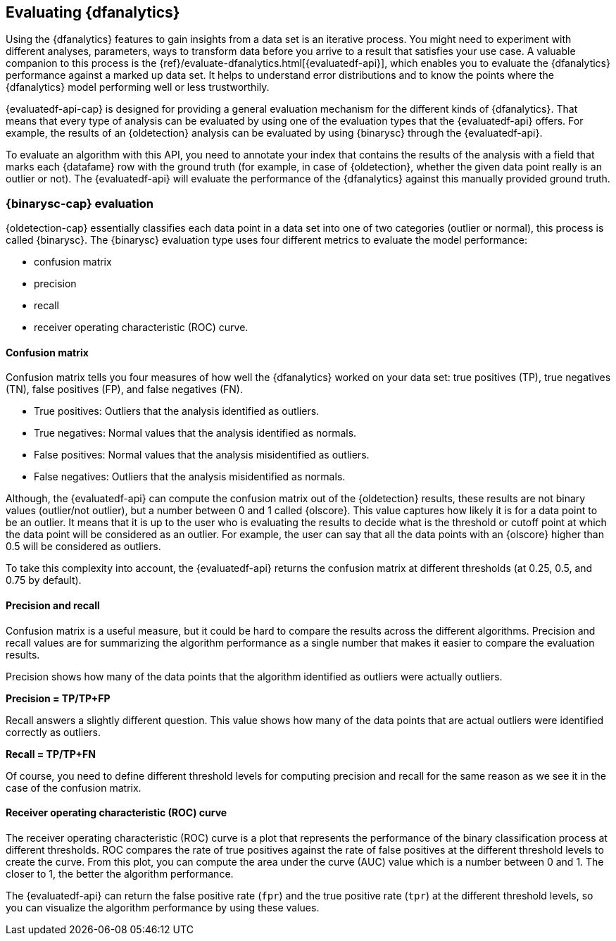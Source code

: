[role="xpack"]
[[ml-dfanalytics-evaluate]]
== Evaluating {dfanalytics}

Using the {dfanalytics} features to gain insights from a data set is an 
iterative process. You might need to experiment with different analyses, 
parameters, ways to transform data before you arrive to a result that satisfies 
your use case. A valuable companion to this process is the 
{ref}/evaluate-dfanalytics.html[{evaluatedf-api}], which enables you to evaluate 
the {dfanalytics} performance against a marked up data set. It helps to 
understand error distributions and to know the points where the {dfanalytics} 
model performing well or less trustworthily.

{evaluatedf-api-cap} is designed for providing a general evaluation mechanism 
for the different kinds of {dfanalytics}. That means that every type of analysis 
can be evaluated by using one of the evaluation types that the {evaluatedf-api} 
offers. For example, the results of an {oldetection} analysis can be evaluated 
by using {binarysc} through the {evaluatedf-api}.

To evaluate an algorithm with this API, you need to annotate your index that 
contains the results of the analysis with a field that marks each {datafame} row 
with the ground truth (for example, in case of {oldetection}, whether the given 
data point really is an outlier or not). The {evaluatedf-api} will evaluate the 
performance of the {dfanalytics} against this manually provided ground truth.

[discrete]
[[ml-dfanalytics-binary-soft-classification]]
=== {binarysc-cap} evaluation

{oldetection-cap} essentially classifies each data point in a data set into one 
of two categories (outlier or normal), this process is called {binarysc}. The 
{binarysc} evaluation type uses four different metrics to evaluate the model 
performance:

* confusion matrix
* precision
* recall
* receiver operating characteristic (ROC) curve.

[discrete]
[[ml-dfanalytics-confusion-matrix]]
==== Confusion matrix

Confusion matrix tells you four measures of how well the {dfanalytics} worked on 
your data set: true positives (TP), true negatives (TN), false positives (FP), 
and false negatives (FN).

* True positives: Outliers that the analysis identified as outliers.
* True negatives: Normal values that the analysis identified as normals.
* False positives: Normal values that the analysis misidentified as outliers.
* False negatives: Outliers that the analysis misidentified as normals.

Although, the {evaluatedf-api} can compute the confusion matrix out of the 
{oldetection} results, these results are not binary values (outlier/not 
outlier), but a number between 0 and 1 called {olscore}. This value captures how 
likely it is for a data point to be an outlier. It means that it is up to the 
user who is evaluating the results to decide what is the threshold or cutoff 
point at which the data point will be considered as an outlier. For example, the 
user can say that all the data points with an {olscore} higher than 0.5 will be 
considered as outliers.

To take this complexity into account, the {evaluatedf-api} returns the confusion 
matrix at different thresholds (at 0.25, 0.5, and 0.75 by default).

[discrete]
[[ml-dfanalytics-precision-recall]]
==== Precision and recall

Confusion matrix is a useful measure, but it could be hard to compare the 
results across the different algorithms. Precision and recall values are for 
summarizing the algorithm performance as a single number that makes it easier to 
compare the evaluation results.

Precision shows how many of the data points that the algorithm identified as 
outliers were actually outliers. 

*Precision = TP/TP+FP*

Recall answers a slightly different question. This value shows how many of the 
data points that are actual outliers were identified correctly as outliers.

*Recall = TP/TP+FN*

Of course, you need to define different threshold levels for computing precision 
and recall for the same reason as we see it in the case of the confusion matrix.

[discrete]
[[ml-dfanalytics-roc]]
==== Receiver operating characteristic (ROC) curve

The receiver operating characteristic (ROC) curve is a plot that represents the 
performance of the binary classification process at different thresholds. ROC 
compares the rate of true positives against the rate of false positives at the 
different threshold levels to create the curve. From this plot, you can compute 
the area under the curve (AUC) value which is a number between 0 and 1. The 
closer to 1, the better the algorithm performance.

The {evaluatedf-api} can return the false positive rate (`fpr`) and the true 
positive rate (`tpr`) at the different threshold levels, so you can visualize 
the algorithm performance by using these values.
